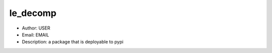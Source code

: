le_decomp
===============================================================================
- Author: USER
- Email: EMAIL
- Description: a package that is deployable to pypi

